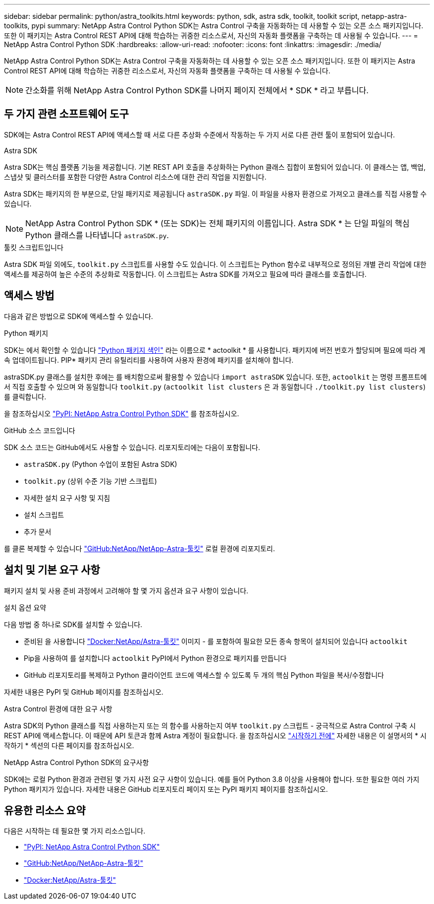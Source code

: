 ---
sidebar: sidebar 
permalink: python/astra_toolkits.html 
keywords: python, sdk, astra sdk, toolkit, toolkit script, netapp-astra-toolkits, pypi 
summary: NetApp Astra Control Python SDK는 Astra Control 구축을 자동화하는 데 사용할 수 있는 오픈 소스 패키지입니다. 또한 이 패키지는 Astra Control REST API에 대해 학습하는 귀중한 리소스로서, 자신의 자동화 플랫폼을 구축하는 데 사용될 수 있습니다. 
---
= NetApp Astra Control Python SDK
:hardbreaks:
:allow-uri-read: 
:nofooter: 
:icons: font
:linkattrs: 
:imagesdir: ./media/


[role="lead"]
NetApp Astra Control Python SDK는 Astra Control 구축을 자동화하는 데 사용할 수 있는 오픈 소스 패키지입니다. 또한 이 패키지는 Astra Control REST API에 대해 학습하는 귀중한 리소스로서, 자신의 자동화 플랫폼을 구축하는 데 사용될 수 있습니다.


NOTE: 간소화를 위해 NetApp Astra Control Python SDK를 나머지 페이지 전체에서 * SDK * 라고 부릅니다.



== 두 가지 관련 소프트웨어 도구

SDK에는 Astra Control REST API에 액세스할 때 서로 다른 추상화 수준에서 작동하는 두 가지 서로 다른 관련 툴이 포함되어 있습니다.

.Astra SDK
Astra SDK는 핵심 플랫폼 기능을 제공합니다. 기본 REST API 호출을 추상화하는 Python 클래스 집합이 포함되어 있습니다. 이 클래스는 앱, 백업, 스냅샷 및 클러스터를 포함한 다양한 Astra Control 리소스에 대한 관리 작업을 지원합니다.

Astra SDK는 패키지의 한 부분으로, 단일 패키지로 제공됩니다 `astraSDK.py` 파일. 이 파일을 사용자 환경으로 가져오고 클래스를 직접 사용할 수 있습니다.


NOTE: NetApp Astra Control Python SDK * (또는 SDK)는 전체 패키지의 이름입니다. Astra SDK * 는 단일 파일의 핵심 Python 클래스를 나타냅니다 `astraSDK.py`.

.툴킷 스크립트입니다
Astra SDK 파일 외에도, `toolkit.py` 스크립트를 사용할 수도 있습니다. 이 스크립트는 Python 함수로 내부적으로 정의된 개별 관리 작업에 대한 액세스를 제공하여 높은 수준의 추상화로 작동합니다. 이 스크립트는 Astra SDK를 가져오고 필요에 따라 클래스를 호출합니다.



== 액세스 방법

다음과 같은 방법으로 SDK에 액세스할 수 있습니다.

.Python 패키지
SDK는 에서 확인할 수 있습니다 https://pypi.org/["Python 패키지 색인"^] 라는 이름으로 * actoolkit * 를 사용합니다. 패키지에 버전 번호가 할당되며 필요에 따라 계속 업데이트됩니다. PIP* 패키지 관리 유틸리티를 사용하여 사용자 환경에 패키지를 설치해야 합니다.

astraSDK.py 클래스를 설치한 후에는 를 배치함으로써 활용할 수 있습니다 `import astraSDK` 있습니다. 또한, `actoolkit` 는 명령 프롬프트에서 직접 호출할 수 있으며 와 동일합니다 `toolkit.py` (`actoolkit list clusters` 은 과 동일합니다 `./toolkit.py list clusters`)를 클릭합니다.

을 참조하십시오 https://pypi.org/project/actoolkit/["PyPI: NetApp Astra Control Python SDK"^] 를 참조하십시오.

.GitHub 소스 코드입니다
SDK 소스 코드는 GitHub에서도 사용할 수 있습니다. 리포지토리에는 다음이 포함됩니다.

* `astraSDK.py` (Python 수업이 포함된 Astra SDK)
* `toolkit.py` (상위 수준 기능 기반 스크립트)
* 자세한 설치 요구 사항 및 지침
* 설치 스크립트
* 추가 문서


를 클론 복제할 수 있습니다 https://github.com/NetApp/netapp-astra-toolkits["GitHub:NetApp/NetApp-Astra-툴킷"^] 로컬 환경에 리포지토리.



== 설치 및 기본 요구 사항

패키지 설치 및 사용 준비 과정에서 고려해야 할 몇 가지 옵션과 요구 사항이 있습니다.

.설치 옵션 요약
다음 방법 중 하나로 SDK를 설치할 수 있습니다.

* 준비된 을 사용합니다 https://hub.docker.com/r/netapp/astra-toolkits["Docker:NetApp/Astra-툴킷"^] 이미지 - 를 포함하여 필요한 모든 종속 항목이 설치되어 있습니다 `actoolkit`
* Pip을 사용하여 를 설치합니다 `actoolkit` PyPI에서 Python 환경으로 패키지를 만듭니다
* GitHub 리포지토리를 복제하고 Python 클라이언트 코드에 액세스할 수 있도록 두 개의 핵심 Python 파일을 복사/수정합니다


자세한 내용은 PyPI 및 GitHub 페이지를 참조하십시오.

.Astra Control 환경에 대한 요구 사항
Astra SDK의 Python 클래스를 직접 사용하는지 또는 의 함수를 사용하는지 여부 `toolkit.py` 스크립트 - 궁극적으로 Astra Control 구축 시 REST API에 액세스합니다. 이 때문에 API 토큰과 함께 Astra 계정이 필요합니다. 을 참조하십시오 link:../get-started/before_get_started.html["시작하기 전에"] 자세한 내용은 이 설명서의 * 시작하기 * 섹션의 다른 페이지를 참조하십시오.

.NetApp Astra Control Python SDK의 요구사항
SDK에는 로컬 Python 환경과 관련된 몇 가지 사전 요구 사항이 있습니다. 예를 들어 Python 3.8 이상을 사용해야 합니다. 또한 필요한 여러 가지 Python 패키지가 있습니다. 자세한 내용은 GitHub 리포지토리 페이지 또는 PyPI 패키지 페이지를 참조하십시오.



== 유용한 리소스 요약

다음은 시작하는 데 필요한 몇 가지 리소스입니다.

* https://pypi.org/project/actoolkit["PyPI: NetApp Astra Control Python SDK"^]
* https://github.com/NetApp/netapp-astra-toolkits["GitHub:NetApp/NetApp-Astra-툴킷"^]
* https://hub.docker.com/r/netapp/astra-toolkits["Docker:NetApp/Astra-툴킷"^]

